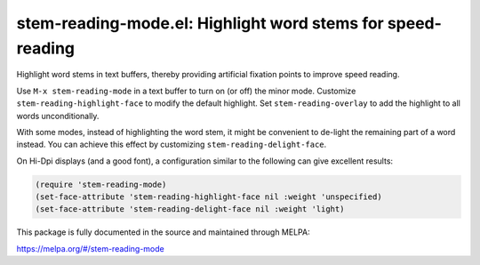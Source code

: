 stem-reading-mode.el: Highlight word stems for speed-reading
============================================================

Highlight word stems in text buffers, thereby providing artificial
fixation points to improve speed reading.

Use ``M-x stem-reading-mode`` in a text buffer to turn on (or off) the
minor mode. Customize ``stem-reading-highlight-face`` to modify the
default highlight. Set ``stem-reading-overlay`` to add the highlight
to all words unconditionally.

With some modes, instead of highlighting the word stem, it might be
convenient to de-light the remaining part of a word instead. You can
achieve this effect by customizing ``stem-reading-delight-face``.

On Hi-Dpi displays (and a good font), a configuration similar to the
following can give excellent results:

.. code:: elisp

  (require 'stem-reading-mode)
  (set-face-attribute 'stem-reading-highlight-face nil :weight 'unspecified)
  (set-face-attribute 'stem-reading-delight-face nil :weight 'light)

This package is fully documented in the source and maintained through MELPA:

https://melpa.org/#/stem-reading-mode
